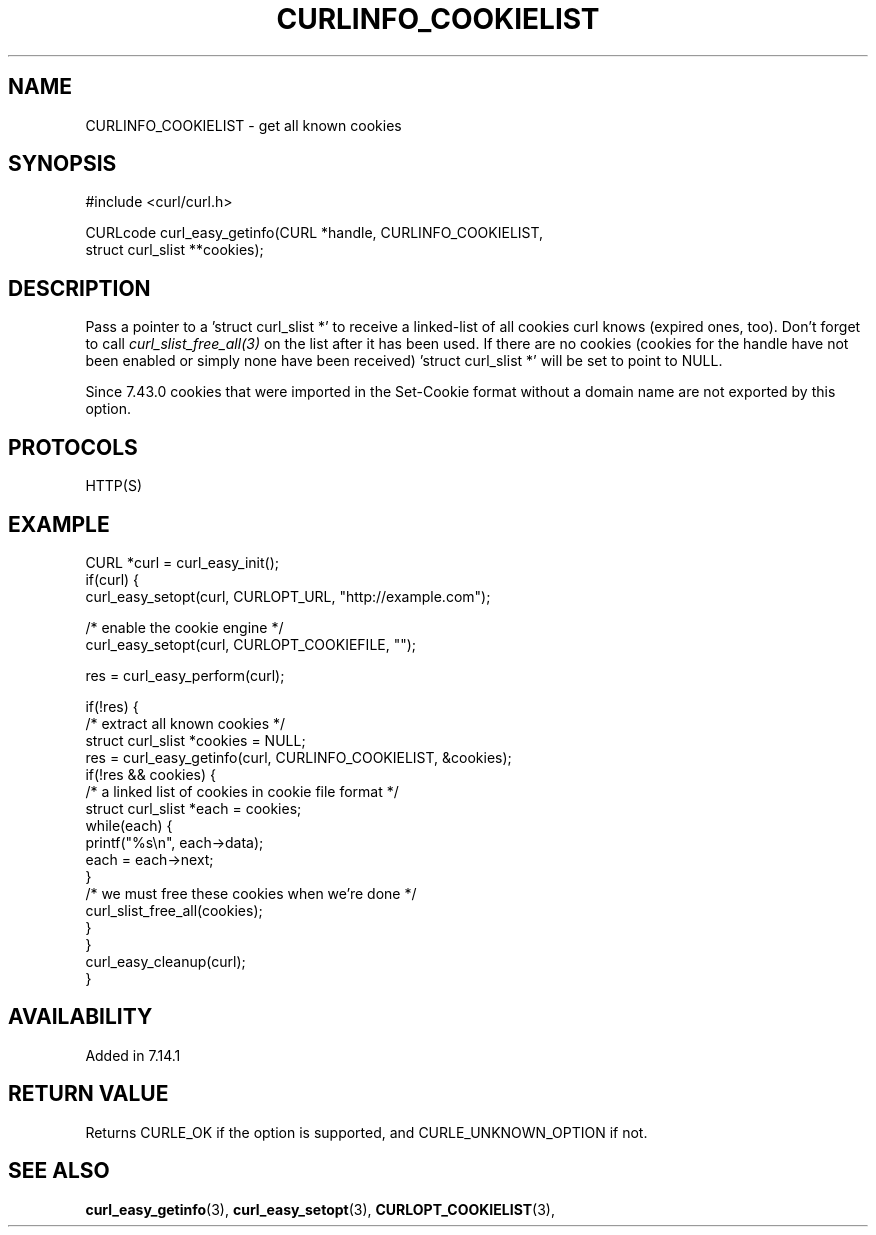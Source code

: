 .\" **************************************************************************
.\" *                                  _   _ ____  _
.\" *  Project                     ___| | | |  _ \| |
.\" *                             / __| | | | |_) | |
.\" *                            | (__| |_| |  _ <| |___
.\" *                             \___|\___/|_| \_\_____|
.\" *
.\" * Copyright (C) 1998 - 2018, Daniel Stenberg, <daniel@haxx.se>, et al.
.\" *
.\" * This software is licensed as described in the file COPYING, which
.\" * you should have received as part of this distribution. The terms
.\" * are also available at https://curl.haxx.se/docs/copyright.html.
.\" *
.\" * You may opt to use, copy, modify, merge, publish, distribute and/or sell
.\" * copies of the Software, and permit persons to whom the Software is
.\" * furnished to do so, under the terms of the COPYING file.
.\" *
.\" * This software is distributed on an "AS IS" basis, WITHOUT WARRANTY OF ANY
.\" * KIND, either express or implied.
.\" *
.\" **************************************************************************
.\"
.TH CURLINFO_COOKIELIST 3 "February 15, 2020" "libcurl 7.69.1" "curl_easy_getinfo options"

.SH NAME
CURLINFO_COOKIELIST \- get all known cookies
.SH SYNOPSIS
#include <curl/curl.h>

CURLcode curl_easy_getinfo(CURL *handle, CURLINFO_COOKIELIST,
                           struct curl_slist **cookies);
.SH DESCRIPTION
Pass a pointer to a 'struct curl_slist *' to receive a linked-list of all
cookies curl knows (expired ones, too). Don't forget to call
\fIcurl_slist_free_all(3)\fP on the list after it has been used.  If there are
no cookies (cookies for the handle have not been enabled or simply none have
been received) 'struct curl_slist *' will be set to point to NULL.

Since 7.43.0 cookies that were imported in the Set-Cookie format without a
domain name are not exported by this option.
.SH PROTOCOLS
HTTP(S)
.SH EXAMPLE
.nf
CURL *curl = curl_easy_init();
if(curl) {
  curl_easy_setopt(curl, CURLOPT_URL, "http://example.com");

  /* enable the cookie engine */
  curl_easy_setopt(curl, CURLOPT_COOKIEFILE, "");

  res = curl_easy_perform(curl);

  if(!res) {
    /* extract all known cookies */
    struct curl_slist *cookies = NULL;
    res = curl_easy_getinfo(curl, CURLINFO_COOKIELIST, &cookies);
    if(!res && cookies) {
      /* a linked list of cookies in cookie file format */
      struct curl_slist *each = cookies;
      while(each) {
        printf("%s\\n", each->data);
        each = each->next;
      }
      /* we must free these cookies when we're done */
      curl_slist_free_all(cookies);
    }
  }
  curl_easy_cleanup(curl);
}
.fi
.SH AVAILABILITY
Added in 7.14.1
.SH RETURN VALUE
Returns CURLE_OK if the option is supported, and CURLE_UNKNOWN_OPTION if not.
.SH "SEE ALSO"
.BR curl_easy_getinfo "(3), " curl_easy_setopt "(3), "
.BR CURLOPT_COOKIELIST "(3), "
